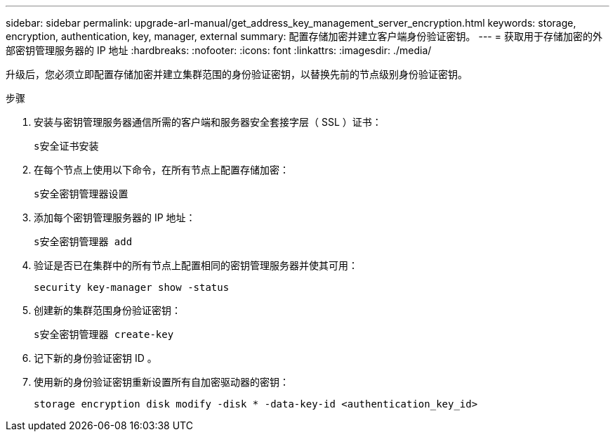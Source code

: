---
sidebar: sidebar 
permalink: upgrade-arl-manual/get_address_key_management_server_encryption.html 
keywords: storage, encryption, authentication, key, manager, external 
summary: 配置存储加密并建立客户端身份验证密钥。 
---
= 获取用于存储加密的外部密钥管理服务器的 IP 地址
:hardbreaks:
:nofooter: 
:icons: font
:linkattrs: 
:imagesdir: ./media/


升级后，您必须立即配置存储加密并建立集群范围的身份验证密钥，以替换先前的节点级别身份验证密钥。

.步骤
. 安装与密钥管理服务器通信所需的客户端和服务器安全套接字层（ SSL ）证书：
+
`s安全证书安装`

. 在每个节点上使用以下命令，在所有节点上配置存储加密：
+
`s安全密钥管理器设置`

. 添加每个密钥管理服务器的 IP 地址：
+
`s安全密钥管理器 add`

. 验证是否已在集群中的所有节点上配置相同的密钥管理服务器并使其可用：
+
`security key-manager show -status`

. 创建新的集群范围身份验证密钥：
+
`s安全密钥管理器 create-key`

. 记下新的身份验证密钥 ID 。
. 使用新的身份验证密钥重新设置所有自加密驱动器的密钥：
+
`storage encryption disk modify -disk * -data-key-id <authentication_key_id>`


